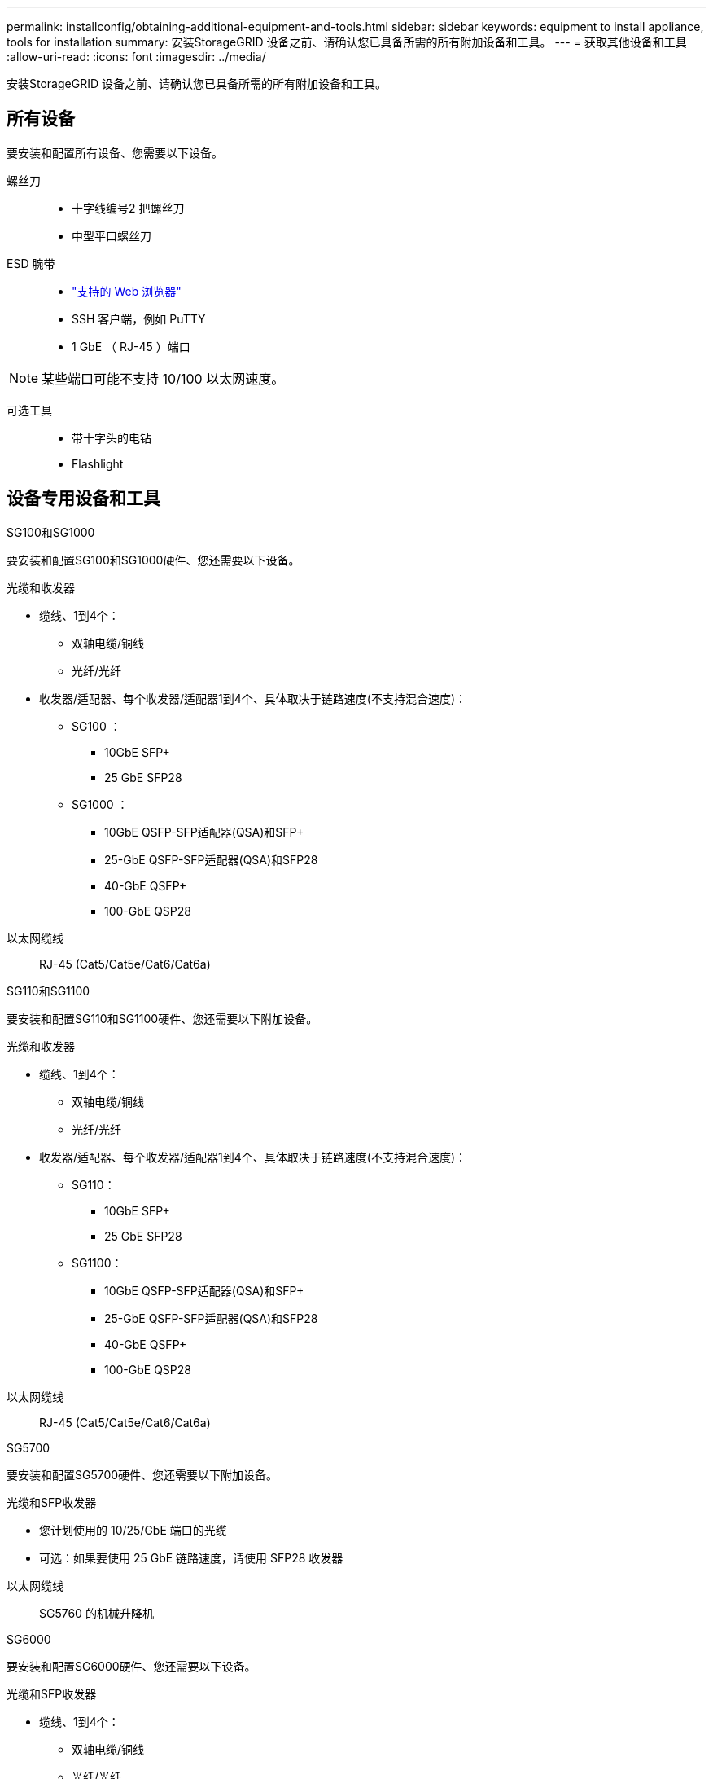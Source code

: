 ---
permalink: installconfig/obtaining-additional-equipment-and-tools.html 
sidebar: sidebar 
keywords: equipment to install appliance, tools for installation 
summary: 安装StorageGRID 设备之前、请确认您已具备所需的所有附加设备和工具。 
---
= 获取其他设备和工具
:allow-uri-read: 
:icons: font
:imagesdir: ../media/


[role="lead"]
安装StorageGRID 设备之前、请确认您已具备所需的所有附加设备和工具。



== 所有设备

要安装和配置所有设备、您需要以下设备。

螺丝刀::
+
--
* 十字线编号2 把螺丝刀
* 中型平口螺丝刀


--
ESD 腕带::
+
--
* https://docs.netapp.com/us-en/storagegrid-118/admin/web-browser-requirements.html["支持的 Web 浏览器"^]
* SSH 客户端，例如 PuTTY
* 1 GbE （ RJ-45 ）端口


--



NOTE: 某些端口可能不支持 10/100 以太网速度。

可选工具::
+
--
* 带十字头的电钻
* Flashlight


--




== 设备专用设备和工具

[role="tabbed-block"]
====
.SG100和SG1000
--
要安装和配置SG100和SG1000硬件、您还需要以下设备。

光缆和收发器::
+
--
* 缆线、1到4个：
+
** 双轴电缆/铜线
** 光纤/光纤


* 收发器/适配器、每个收发器/适配器1到4个、具体取决于链路速度(不支持混合速度)：
+
** SG100 ：
+
*** 10GbE SFP+
*** 25 GbE SFP28


** SG1000 ：
+
*** 10GbE QSFP-SFP适配器(QSA)和SFP+
*** 25-GbE QSFP-SFP适配器(QSA)和SFP28
*** 40-GbE QSFP+
*** 100-GbE QSP28






--
以太网缆线:: RJ-45 (Cat5/Cat5e/Cat6/Cat6a)


--
.SG110和SG1100
--
要安装和配置SG110和SG1100硬件、您还需要以下附加设备。

光缆和收发器::
+
--
* 缆线、1到4个：
+
** 双轴电缆/铜线
** 光纤/光纤


* 收发器/适配器、每个收发器/适配器1到4个、具体取决于链路速度(不支持混合速度)：
+
** SG110：
+
*** 10GbE SFP+
*** 25 GbE SFP28


** SG1100：
+
*** 10GbE QSFP-SFP适配器(QSA)和SFP+
*** 25-GbE QSFP-SFP适配器(QSA)和SFP28
*** 40-GbE QSFP+
*** 100-GbE QSP28






--
以太网缆线:: RJ-45 (Cat5/Cat5e/Cat6/Cat6a)


--
.SG5700
--
要安装和配置SG5700硬件、您还需要以下附加设备。

光缆和SFP收发器::
+
--
* 您计划使用的 10/25/GbE 端口的光缆
* 可选：如果要使用 25 GbE 链路速度，请使用 SFP28 收发器


--
以太网缆线:: SG5760 的机械升降机


--
.SG6000
--
要安装和配置SG6000硬件、您还需要以下设备。

光缆和SFP收发器::
+
--
* 缆线、1到4个：
+
** 双轴电缆/铜线
** 光纤/光纤


* 收发器/适配器、每个收发器/适配器1到4个、具体取决于链路速度(不支持混合速度)：
+
** 10GbE SFP+
** 25 GbE SFP28




--
以太网缆线:: RJ-45 (Cat5/Cat5e/Cat6)
可选工具:: 适用于 60 个驱动器磁盘架的机械升降机


--
.SG6100
--
要安装和配置SGF6112硬件、您还需要以下设备。

光缆和收发器::
+
--
* 缆线、1到4个：
+
** 双轴电缆/铜线
** 光纤/光纤


* 收发器/适配器、每个收发器/适配器1到4个、具体取决于链路速度(不支持混合速度)：
+
** 10GbE SFP+
** 25 GbE SFP28




--
以太网缆线:: RJ-45 (Cat5/Cat5e/Cat6/Cat6a)


--
====